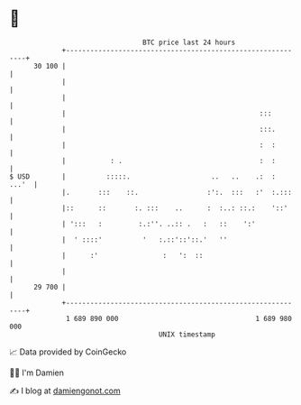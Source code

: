 * 👋

#+begin_example
                                    BTC price last 24 hours                    
                +------------------------------------------------------------+ 
         30 100 |                                                            | 
                |                                                            | 
                |                                                            | 
                |                                                :::         | 
                |                                                :::.        | 
                |                                                :  :        | 
                |           : .                                  :  :        | 
   $ USD        |          :::::.                    ..   ..    .:  :  ...'  | 
                |.       :::    ::.                 :':.  :::   :'  :.:::    | 
                |::      ::       :. :::    ..      :  :..: ::.:    '::'     | 
                | ':::   :         :.:''. ..:: .   :   ::    ':'             | 
                |  ' ::::'          '   :.::'::'::.'   ''                    | 
                |      :'                :   ':  ::                          | 
                |                                                            | 
         29 700 |                                                            | 
                +------------------------------------------------------------+ 
                 1 689 890 000                                  1 689 980 000  
                                        UNIX timestamp                         
#+end_example
📈 Data provided by CoinGecko

🧑‍💻 I'm Damien

✍️ I blog at [[https://www.damiengonot.com][damiengonot.com]]
